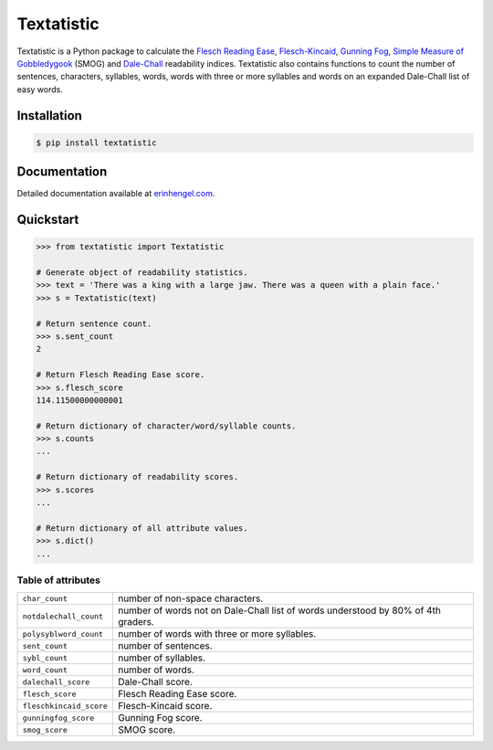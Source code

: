Textatistic
===========

Textatistic is a Python package to calculate the `Flesch Reading Ease <https://en.wikipedia.org/wiki/Flesch–Kincaid_readability_tests>`_, `Flesch-Kincaid <https://en.wikipedia.org/wiki/Flesch–Kincaid_readability_tests>`_, `Gunning Fog <https://en.wikipedia.org/wiki/Gunning_fog_index>`_, `Simple Measure of Gobbledygook <https://en.wikipedia.org/wiki/SMOG>`_ (SMOG) and `Dale-Chall <http://www.readabilityformulas.com/new-dale-chall-readability-formula.php>`_ readability indices. Textatistic also contains functions to count the number of sentences, characters, syllables, words, words with three or more syllables and words on an expanded Dale-Chall list of easy words.


Installation
------------
	
.. code-block:: bash

	$ pip install textatistic


Documentation
-------------

Detailed documentation available at `erinhengel.com <http://www.erinhengel.com/software/textatistic/>`_. 


Quickstart
----------

.. code-block:: python

	>>> from textatistic import Textatistic
	
	# Generate object of readability statistics.
	>>> text = 'There was a king with a large jaw. There was a queen with a plain face.'
	>>> s = Textatistic(text)
	
	# Return sentence count.
	>>> s.sent_count
	2
	
	# Return Flesch Reading Ease score.
	>>> s.flesch_score
	114.11500000000001
	
	# Return dictionary of character/word/syllable counts.
	>>> s.counts
	...
	
	# Return dictionary of readability scores.
	>>> s.scores
	...
	
	# Return dictionary of all attribute values.
	>>> s.dict()
	...


Table of attributes
+++++++++++++++++++

+-------------------------+-----------------------------------------------------------------------------------+ 
| ``char_count``          | number of non-space characters.                                                   | 
+-------------------------+-----------------------------------------------------------------------------------+
| ``notdalechall_count``  | number of words not on Dale-Chall list of words understood by 80% of 4th graders. | 
+-------------------------+-----------------------------------------------------------------------------------+
| ``polysyblword_count``  | number of words with three or more syllables.                                     | 
+-------------------------+-----------------------------------------------------------------------------------+
| ``sent_count``          | number of sentences.                                                              | 
+-------------------------+-----------------------------------------------------------------------------------+
| ``sybl_count``          | number of syllables.                                                              | 
+-------------------------+-----------------------------------------------------------------------------------+
| ``word_count``          | number of words.                                                                  | 
+-------------------------+-----------------------------------------------------------------------------------+
| ``dalechall_score``     | Dale-Chall score.                                                                 | 
+-------------------------+-----------------------------------------------------------------------------------+
| ``flesch_score``        | Flesch Reading Ease score.                                                        | 
+-------------------------+-----------------------------------------------------------------------------------+
| ``fleschkincaid_score`` | Flesch-Kincaid score.                                                             | 
+-------------------------+-----------------------------------------------------------------------------------+
| ``gunningfog_score``    | Gunning Fog score.                                                                | 
+-------------------------+-----------------------------------------------------------------------------------+
| ``smog_score``          | SMOG score.                                                                       | 
+-------------------------+-----------------------------------------------------------------------------------+
